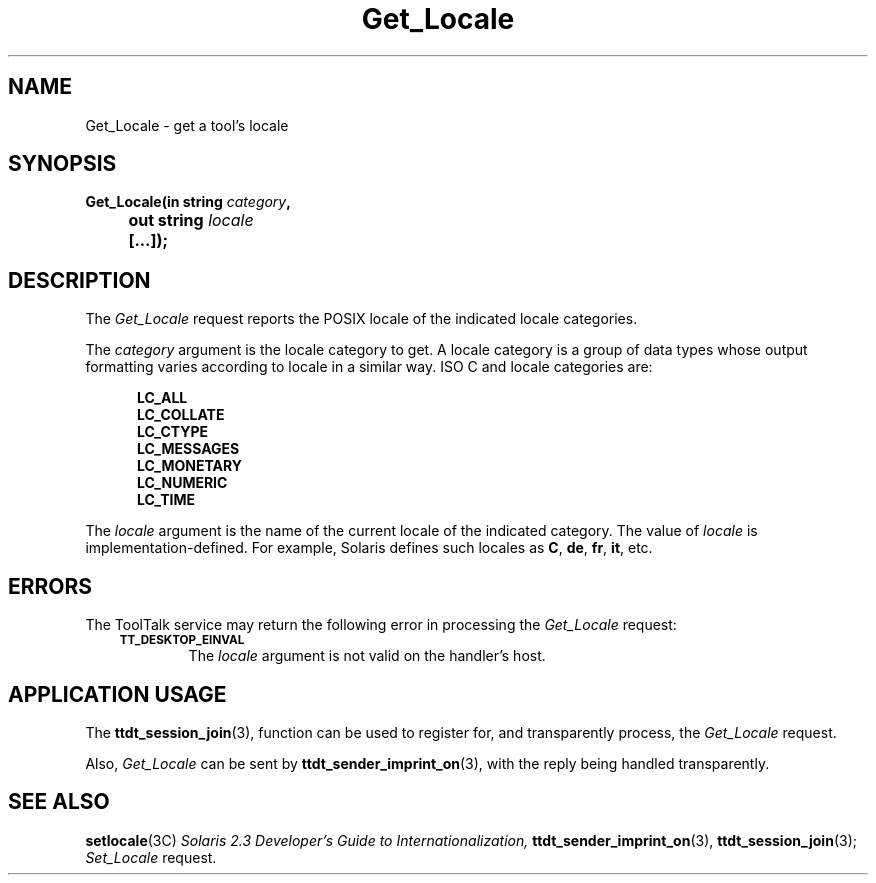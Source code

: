 .TH Get_Locale 4 "1 March 1996" "ToolTalk 1.3" "Desktop Services Message Sets"
.de Lc
.\" version of .LI that emboldens its argument
.TP \\n()Jn
\s-1\f3\\$1\f1\s+1
..
.\" CDE Common Source Format, Version 1.0.0
.\" (c) Copyright 1993, 1994 Hewlett-Packard Company
.\" (c) Copyright 1993, 1994 International Business Machines Corp.
.\" (c) Copyright 1993, 1994 Sun Microsystems, Inc.
.\" (c) Copyright 1993, 1994 Novell, Inc.
.BH "1 March 1996" 
.IX "Get_Locale.4" "" "Get_Locale.4o" "" 
.SH NAME
Get_Locale \- get a tool's locale
.SH SYNOPSIS
.ft 3
.nf
.ta \w@Get_Locale(@u
Get_Locale(in string \f2category\fP,
	out string \f2locale\fP
	[...]);
.PP
.fi
.SH DESCRIPTION
The
.I Get_Locale
request
reports the
POSIX
locale of the indicated locale categories.
.PP
The
.I category
argument
is the locale category to get.
A locale category is a
group of data types whose output formatting varies according to
locale in a similar way.
ISO C and locale categories are:
.PP
.sp -1
.RS 5
.ta 4m +4m +4m +4m +4m +4m +4m
.nf
.ft 3
LC_ALL
LC_COLLATE
LC_CTYPE
LC_MESSAGES
LC_MONETARY
LC_NUMERIC
LC_TIME
.PP
.ft 1
.fi
.RE
.PP
The
.I locale
argument
is the name of the current locale of the indicated category.
The value of
.I locale
is implementation-defined.
For example, Solaris defines such locales as
.BR C ,
.BR de ,
.BR fr ,
.BR it ,
etc.
.SH ERRORS
The ToolTalk service may return the following error
in processing the
.I Get_Locale
request:
.PP
.RS 3
.nr )J 6
.Lc TT_DESKTOP_EINVAL
.br
The
.I locale
argument is not valid on the handler's host.
.PP
.RE
.nr )J 0
.SH "APPLICATION USAGE"
The
.BR ttdt_session_join (3),
function can be used to register for,
and transparently process, the
.I Get_Locale
request.
.PP
Also,
.I Get_Locale
can be sent by
.BR ttdt_sender_imprint_on (3),
with the reply being handled transparently.
.SH "SEE ALSO"
.na
.BR setlocale (3C)
.I Solaris 2.3 Developer's Guide to Internationalization,
.BR ttdt_sender_imprint_on (3),
.BR ttdt_session_join (3);
.I Set_Locale
request.
